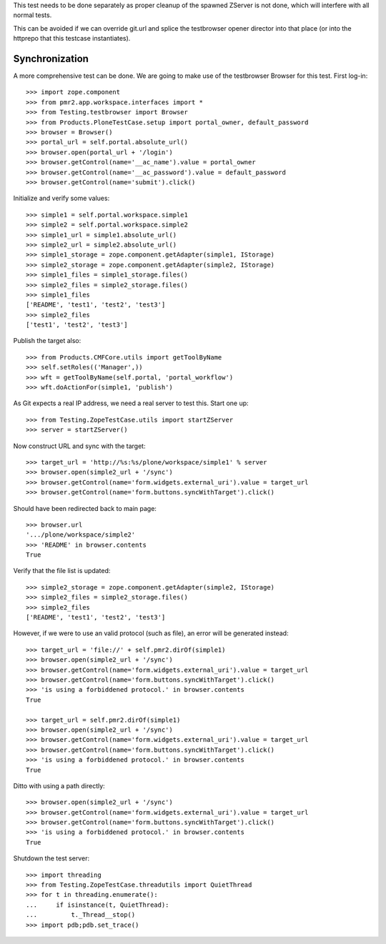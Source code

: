 This test needs to be done separately as proper cleanup of the spawned
ZServer is not done, which will interfere with all normal tests.

This can be avoided if we can override git.url and splice the
testbrowser opener director into that place (or into the httprepo that
this testcase instantiates).

Synchronization
---------------

A more comprehensive test can be done.  We are going to make use of the
testbrowser Browser for this test.  First log-in::

    >>> import zope.component
    >>> from pmr2.app.workspace.interfaces import *
    >>> from Testing.testbrowser import Browser
    >>> from Products.PloneTestCase.setup import portal_owner, default_password
    >>> browser = Browser()
    >>> portal_url = self.portal.absolute_url()
    >>> browser.open(portal_url + '/login')
    >>> browser.getControl(name='__ac_name').value = portal_owner
    >>> browser.getControl(name='__ac_password').value = default_password
    >>> browser.getControl(name='submit').click()

Initialize and verify some values::

    >>> simple1 = self.portal.workspace.simple1
    >>> simple2 = self.portal.workspace.simple2
    >>> simple1_url = simple1.absolute_url()
    >>> simple2_url = simple2.absolute_url()
    >>> simple1_storage = zope.component.getAdapter(simple1, IStorage)
    >>> simple2_storage = zope.component.getAdapter(simple2, IStorage)
    >>> simple1_files = simple1_storage.files()
    >>> simple2_files = simple2_storage.files()
    >>> simple1_files
    ['README', 'test1', 'test2', 'test3']
    >>> simple2_files
    ['test1', 'test2', 'test3']

Publish the target also::

    >>> from Products.CMFCore.utils import getToolByName
    >>> self.setRoles(('Manager',))
    >>> wft = getToolByName(self.portal, 'portal_workflow')
    >>> wft.doActionFor(simple1, 'publish')

As Git expects a real IP address, we need a real server to test
this.  Start one up::

    >>> from Testing.ZopeTestCase.utils import startZServer
    >>> server = startZServer()

Now construct URL and sync with the target::

    >>> target_url = 'http://%s:%s/plone/workspace/simple1' % server
    >>> browser.open(simple2_url + '/sync')
    >>> browser.getControl(name='form.widgets.external_uri').value = target_url
    >>> browser.getControl(name='form.buttons.syncWithTarget').click()

Should have been redirected back to main page::

    >>> browser.url
    '.../plone/workspace/simple2'
    >>> 'README' in browser.contents
    True

Verify that the file list is updated::

    >>> simple2_storage = zope.component.getAdapter(simple2, IStorage)
    >>> simple2_files = simple2_storage.files()
    >>> simple2_files
    ['README', 'test1', 'test2', 'test3']

However, if we were to use an valid protocol (such as file), an error
will be generated instead::

    >>> target_url = 'file://' + self.pmr2.dirOf(simple1)
    >>> browser.open(simple2_url + '/sync')
    >>> browser.getControl(name='form.widgets.external_uri').value = target_url
    >>> browser.getControl(name='form.buttons.syncWithTarget').click()
    >>> 'is using a forbiddened protocol.' in browser.contents
    True

    >>> target_url = self.pmr2.dirOf(simple1)
    >>> browser.open(simple2_url + '/sync')
    >>> browser.getControl(name='form.widgets.external_uri').value = target_url
    >>> browser.getControl(name='form.buttons.syncWithTarget').click()
    >>> 'is using a forbiddened protocol.' in browser.contents
    True

Ditto with using a path directly::

    >>> browser.open(simple2_url + '/sync')
    >>> browser.getControl(name='form.widgets.external_uri').value = target_url
    >>> browser.getControl(name='form.buttons.syncWithTarget').click()
    >>> 'is using a forbiddened protocol.' in browser.contents
    True

Shutdown the test server::

    >>> import threading
    >>> from Testing.ZopeTestCase.threadutils import QuietThread
    >>> for t in threading.enumerate():
    ...     if isinstance(t, QuietThread):
    ...         t._Thread__stop()
    >>> import pdb;pdb.set_trace()
